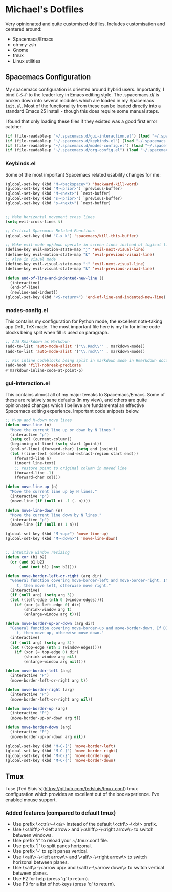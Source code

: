 * Michael's Dotfiles

Very opinionated and quite customised dotfiles. Includes customisation and centered around:

- Spacemacs/Emacs
- oh-my-zsh
- Gnome
- tmux
- Linux utilities

** Spacemacs Configuration
   [[file:docs/spacemacs-editing-style-hybrid.png]]


My spacemacs configuration is oriented around hybrid users. Importantly, I bind =C-S-P= to the leader key in Emacs editing style. The .spacemacs.d/ is broken down into several modules which are loaded in my Spacemacs =init.el=. Most of the functionality from these can be loaded directly into a standard Emacs 25 install - though this does require some manual steps. 

I found that only loading these files if they existed was a good first error catcher.
#+BEGIN_SRC emacs-lisp
  (if (file-readable-p "~/.spacemacs.d/gui-interaction.el") (load "~/.spacemacs.d/gui-interaction.el"))
  (if (file-readable-p "~/.spacemacs.d/keybinds.el") (load "~/.spacemacs.d/keybinds.el"))
  (if (file-readable-p "~/.spacemacs.d/modes-config.el") (load "~/.spacemacs.d/modes-config.el"))
  (if (file-readable-p "~/.spacemacs.d/org-config.el") (load "~/.spacemacs.d/org-config.el"))
#+END_SRC

*** Keybinds.el
Some of the most important Spacemacs related usability changes for me:
#+BEGIN_SRC emacs-lisp
(global-set-key (kbd "M-<backspace>") 'backward-kill-word)
(global-set-key (kbd "M-<prior>") `previous-buffer)
(global-set-key (kbd "M-<next>") `next-buffer)
(global-set-key (kbd "s-<prior>") `previous-buffer)
(global-set-key (kbd "s-<next>") `next-buffer)


;; Make horizontal movement cross lines
(setq evil-cross-lines t)

;; Critical Spacemacs Related Functions
(global-set-key (kbd "C-x k") 'spacemacs/kill-this-buffer)

;; Make evil-mode up/down operate in screen lines instead of logical lines
(define-key evil-motion-state-map "j" 'evil-next-visual-line)
(define-key evil-motion-state-map "k" 'evil-previous-visual-line)
;; Also in visual mode
(define-key evil-visual-state-map "j" 'evil-next-visual-line)
(define-key evil-visual-state-map "k" 'evil-previous-visual-line)

(defun end-of-line-and-indented-new-line ()
  (interactive)
  (end-of-line)
  (newline-and-indent))
(global-set-key (kbd "<S-return>") 'end-of-line-and-indented-new-line)

#+END_SRC

*** modes-config.el
This contains my configuration for Python mode, the excellent note-taking app Deft, TeX made. The most important file here is my fix for inline code blocks being split when fill is used on paragraph. 
#+BEGIN_SRC emacs-lisp
;; Add Rmarkdown as Markdown
(add-to-list 'auto-mode-alist '("\\.Rmd\\'" . markdown-mode))
(add-to-list 'auto-mode-alist '("\\.rmd\\'" . markdown-mode))

;; Fix inline codeblocks being split in markdown mode in Rmarkdown documents when filling
(add-hook 'fill-nobreak-predicate
#'markdown-inline-code-at-point-p)
#+END_SRC

*** gui-interaction.el
This contains almost all of my major tweaks to Spacemacs/Emacs. Some of these are relatively sane defaults (in my view), and others are quite opinionated changes which I believe are fundamental an effective Spacemacs editing experience. Important code snippets below.

#+NAME: Moving lines up and down meta arrow keys
#+BEGIN_SRC emacs-lisp
;; M-up and M-down move lines
(defun move-line (n)
  "Move the current line up or down by N lines."
  (interactive "p")
  (setq col (current-column))
  (beginning-of-line) (setq start (point))
  (end-of-line) (forward-char) (setq end (point))
  (let ((line-text (delete-and-extract-region start end)))
    (forward-line n)
    (insert line-text)
    ;; restore point to original column in moved line
    (forward-line -1)
    (forward-char col)))

(defun move-line-up (n)
  "Move the current line up by N lines."
  (interactive "p")
  (move-line (if (null n) -1 (- n))))

(defun move-line-down (n)
  "Move the current line down by N lines."
  (interactive "p")
  (move-line (if (null n) 1 n)))

(global-set-key (kbd "M-<up>") 'move-line-up)
(global-set-key (kbd "M-<down>") 'move-line-down)


#+END_SRC

#+NAME: Intuitive window resizing taken from elsewhere (sorry!)
#+BEGIN_SRC emacs-lisp
;; intuitive window resizing
(defun xor (b1 b2)
  (or (and b1 b2)
      (and (not b1) (not b2))))

(defun move-border-left-or-right (arg dir)
  "General function covering move-border-left and move-border-right. If DIR is
     t, then move left, otherwise move right."
  (interactive)
  (if (null arg) (setq arg 3))
  (let ((left-edge (nth 0 (window-edges))))
    (if (xor (= left-edge 0) dir)
        (shrink-window arg t)
        (enlarge-window arg t))))

(defun move-border-up-or-down (arg dir)
  "General function covering move-border-up and move-border-down. If DIR is
     t, then move up, otherwise move down."
  (interactive)
  (if (null arg) (setq arg 3))
  (let ((top-edge (nth 1 (window-edges))))
    (if (xor (= top-edge 0) dir)
        (shrink-window arg nil)
        (enlarge-window arg nil))))

(defun move-border-left (arg)
  (interactive "P")
  (move-border-left-or-right arg t))

(defun move-border-right (arg)
  (interactive "P")
  (move-border-left-or-right arg nil))

(defun move-border-up (arg)
  (interactive "P")
  (move-border-up-or-down arg t))

(defun move-border-down (arg)
  (interactive "P")
  (move-border-up-or-down arg nil))

(global-set-key (kbd "M-C-[") 'move-border-left)
(global-set-key (kbd "M-C-]") 'move-border-right)
(global-set-key (kbd "M-C-}") 'move-border-up)
(global-set-key (kbd "M-C-{") 'move-border-down)

#+END_SRC


** Tmux

I use [Ted Sluis's](https://github.com/tedsluis/tmux.conf) tmux configuration which provides an excellent out of the box experience. I've enabled mouse support.

*** Added features (compared to default tmux)
- Use prefix \<ctrl\>-\<a\> instead of the default \<ctrl\>-\<b\> prefix.  
- Use \<shift\>-\<left arrow> and \<shift\>-\<right arrow\> to switch between windows.  
- Use prefix 'r' to reload your ~/.tmux.conf file.   
- Use prefix '|' to split panes horizonal.   
- Use prefix '-' to split panes vertical.  
- Use \<alt\>-\<left arrow\> and \<alt\>-\<right arrow\> to switch horizonal between planes.  
- Use \<alt\>-\<arrow up\> and \<alt\>-\<arrow down\> to switch vertical between planes.  
- Use F2 for help (press 'q' to return).
- Use F3 for a list of hot-keys (press 'q' to return).

[[file:https:/raw.githubusercontent.com/tedsluis/tmux.conf/master/tmux_screenshot.gif]]


